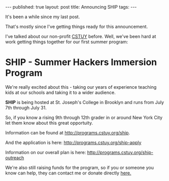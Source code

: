 #+STARTUP: showall indent
#+STARTUP: hidestars
#+OPTIONS: toc:nil
#+begin_html
---
published: true
layout: post
title: Announcing SHIP
tags:  
---
#+end_html

#+begin_html
<style>
div.center {text-align:center;}
</style>
#+end_html


It's been a while since my last post.

That's mostly since I've getting things ready for this announcement.

I've talked about our non-profit [[http://cstuy.org][CSTUY]] before. Well, we've been hard
at work getting things together for our first summer program:

* SHIP - Summer Hackers Immersion Program



We're really excited about this - taking our years of experience
teaching kids at our schools and taking it to a wider audience.

**SHIP** is being hosted at St. Joseph's College in Brooklyn and runs from July 7th through July 31.

So, if you know a rising 9th through 12th grader in or around New York City let them know about this great opportuity. 


Information can be found at [[http://programs.cstuy.org/ship]].

And the application is here: [[http://programs.cstuy.org/ship-apply]]

Information on our overall plan is here: [[http://programs.cstuy.org/ship-outreach]]

We're also still raising funds for the program, so if you or someone you know can help, they can contact me or donate directly [[http://cstuy.org/webform/donate][here.]]

